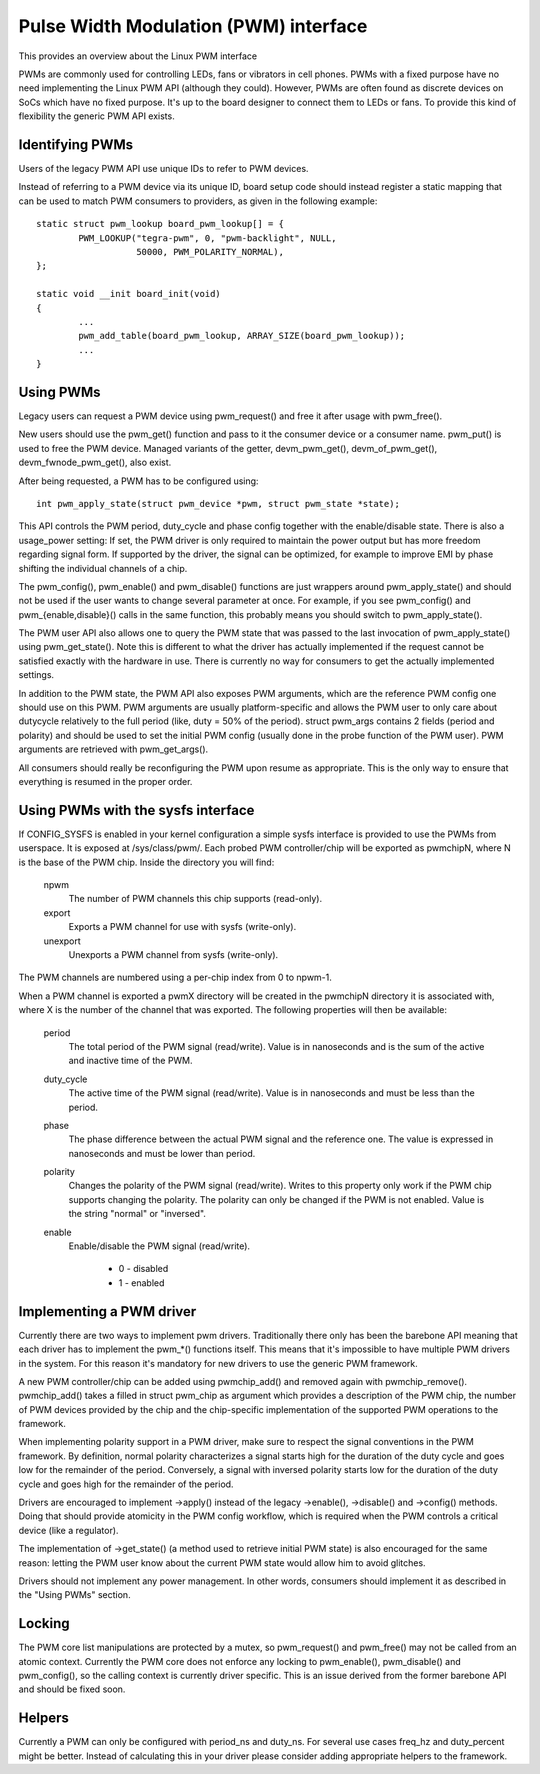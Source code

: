 ======================================
Pulse Width Modulation (PWM) interface
======================================

This provides an overview about the Linux PWM interface

PWMs are commonly used for controlling LEDs, fans or vibrators in
cell phones. PWMs with a fixed purpose have no need implementing
the Linux PWM API (although they could). However, PWMs are often
found as discrete devices on SoCs which have no fixed purpose. It's
up to the board designer to connect them to LEDs or fans. To provide
this kind of flexibility the generic PWM API exists.

Identifying PWMs
----------------

Users of the legacy PWM API use unique IDs to refer to PWM devices.

Instead of referring to a PWM device via its unique ID, board setup code
should instead register a static mapping that can be used to match PWM
consumers to providers, as given in the following example::

	static struct pwm_lookup board_pwm_lookup[] = {
		PWM_LOOKUP("tegra-pwm", 0, "pwm-backlight", NULL,
			   50000, PWM_POLARITY_NORMAL),
	};

	static void __init board_init(void)
	{
		...
		pwm_add_table(board_pwm_lookup, ARRAY_SIZE(board_pwm_lookup));
		...
	}

Using PWMs
----------

Legacy users can request a PWM device using pwm_request() and free it
after usage with pwm_free().

New users should use the pwm_get() function and pass to it the consumer
device or a consumer name. pwm_put() is used to free the PWM device. Managed
variants of the getter, devm_pwm_get(), devm_of_pwm_get(),
devm_fwnode_pwm_get(), also exist.

After being requested, a PWM has to be configured using::

	int pwm_apply_state(struct pwm_device *pwm, struct pwm_state *state);

This API controls the PWM period, duty_cycle and phase config together with
the enable/disable state.
There is also a usage_power setting: If set, the PWM driver is only required to
maintain the power output but has more freedom regarding signal form.
If supported by the driver, the signal can be optimized, for example to improve
EMI by phase shifting the individual channels of a chip.

The pwm_config(), pwm_enable() and pwm_disable() functions are just wrappers
around pwm_apply_state() and should not be used if the user wants to change
several parameter at once. For example, if you see pwm_config() and
pwm_{enable,disable}() calls in the same function, this probably means you
should switch to pwm_apply_state().

The PWM user API also allows one to query the PWM state that was passed to the
last invocation of pwm_apply_state() using pwm_get_state(). Note this is
different to what the driver has actually implemented if the request cannot be
satisfied exactly with the hardware in use. There is currently no way for
consumers to get the actually implemented settings.

In addition to the PWM state, the PWM API also exposes PWM arguments, which
are the reference PWM config one should use on this PWM.
PWM arguments are usually platform-specific and allows the PWM user to only
care about dutycycle relatively to the full period (like, duty = 50% of the
period). struct pwm_args contains 2 fields (period and polarity) and should
be used to set the initial PWM config (usually done in the probe function
of the PWM user). PWM arguments are retrieved with pwm_get_args().

All consumers should really be reconfiguring the PWM upon resume as
appropriate. This is the only way to ensure that everything is resumed in
the proper order.

Using PWMs with the sysfs interface
-----------------------------------

If CONFIG_SYSFS is enabled in your kernel configuration a simple sysfs
interface is provided to use the PWMs from userspace. It is exposed at
/sys/class/pwm/. Each probed PWM controller/chip will be exported as
pwmchipN, where N is the base of the PWM chip. Inside the directory you
will find:

  npwm
    The number of PWM channels this chip supports (read-only).

  export
    Exports a PWM channel for use with sysfs (write-only).

  unexport
   Unexports a PWM channel from sysfs (write-only).

The PWM channels are numbered using a per-chip index from 0 to npwm-1.

When a PWM channel is exported a pwmX directory will be created in the
pwmchipN directory it is associated with, where X is the number of the
channel that was exported. The following properties will then be available:

  period
    The total period of the PWM signal (read/write).
    Value is in nanoseconds and is the sum of the active and inactive
    time of the PWM.

  duty_cycle
    The active time of the PWM signal (read/write).
    Value is in nanoseconds and must be less than the period.

  phase
    The phase difference between the actual PWM signal and the reference one.
    The value is expressed in nanoseconds and must be lower than period.

  polarity
    Changes the polarity of the PWM signal (read/write).
    Writes to this property only work if the PWM chip supports changing
    the polarity. The polarity can only be changed if the PWM is not
    enabled. Value is the string "normal" or "inversed".

  enable
    Enable/disable the PWM signal (read/write).

	- 0 - disabled
	- 1 - enabled

Implementing a PWM driver
-------------------------

Currently there are two ways to implement pwm drivers. Traditionally
there only has been the barebone API meaning that each driver has
to implement the pwm_*() functions itself. This means that it's impossible
to have multiple PWM drivers in the system. For this reason it's mandatory
for new drivers to use the generic PWM framework.

A new PWM controller/chip can be added using pwmchip_add() and removed
again with pwmchip_remove(). pwmchip_add() takes a filled in struct
pwm_chip as argument which provides a description of the PWM chip, the
number of PWM devices provided by the chip and the chip-specific
implementation of the supported PWM operations to the framework.

When implementing polarity support in a PWM driver, make sure to respect the
signal conventions in the PWM framework. By definition, normal polarity
characterizes a signal starts high for the duration of the duty cycle and
goes low for the remainder of the period. Conversely, a signal with inversed
polarity starts low for the duration of the duty cycle and goes high for the
remainder of the period.

Drivers are encouraged to implement ->apply() instead of the legacy
->enable(), ->disable() and ->config() methods. Doing that should provide
atomicity in the PWM config workflow, which is required when the PWM controls
a critical device (like a regulator).

The implementation of ->get_state() (a method used to retrieve initial PWM
state) is also encouraged for the same reason: letting the PWM user know
about the current PWM state would allow him to avoid glitches.

Drivers should not implement any power management. In other words,
consumers should implement it as described in the "Using PWMs" section.

Locking
-------

The PWM core list manipulations are protected by a mutex, so pwm_request()
and pwm_free() may not be called from an atomic context. Currently the
PWM core does not enforce any locking to pwm_enable(), pwm_disable() and
pwm_config(), so the calling context is currently driver specific. This
is an issue derived from the former barebone API and should be fixed soon.

Helpers
-------

Currently a PWM can only be configured with period_ns and duty_ns. For several
use cases freq_hz and duty_percent might be better. Instead of calculating
this in your driver please consider adding appropriate helpers to the framework.
